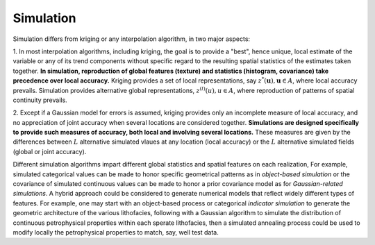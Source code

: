 Simulation
==========

Simulation differs from kriging or any interpolation algorithm, in two major aspects:

1. In most interpolation algorithms, including kriging, the goal is to provide
a "best", hence unique, local estimate of the variable or any of its trend
components without specific regard to the resulting spatial statistics of the
estimates taken together. **In simulation, reproduction of global features
(texture) and statistics (histogram, covariance) take precedence over local
accuracy.** Kriging provides a set of local representations, say
:math:`z^{*}(\mathbf{u}),\mathbf{u}\in A`, where local accuracy prevails.
Simulation provides alternative global representations, :math:`z^{(l)}(u),u\in A`,
where reproduction of patterns of spatial continuity prevails.

2. Except if a Gaussian model for errors is assumed, kriging provides only an
incomplete measure of local accuracy, and no appreciation of joint accuracy
when several locations are considered together.
**Simulations are designed specifically to provide such measures of accuracy, both local and involving several locations.**
These measures are given by the differences between :math:`L` alternative
simulated vlaues at any location (local accuracy) or the :math:`L` alternative
simulated fields (global or joint accuracy).

Different simulation algorithms impart different global statistics and spatial
features on each realization, For example, simulated categorical values can be
made to honor specific geometrical patterns as in *object-based simulation* or
the covariance of simulated continuous values can be made to honor a prior
covariance model as for *Gaussian-related simulations*. A hybrid approach
could be considered to generate numerical models that reflect widely different
types of features. For example, one may start with an object-based process or
categorical *indicator simulation* to generate the geometric architecture of
the various lithofacies, following with a Gaussian algorithm to simulate the
distribution of continuous petrophysical properties within each sperate lithofacies,
then a simulated annealing process could be used to modify locally the petrophysical
properties to match, say, well test data.